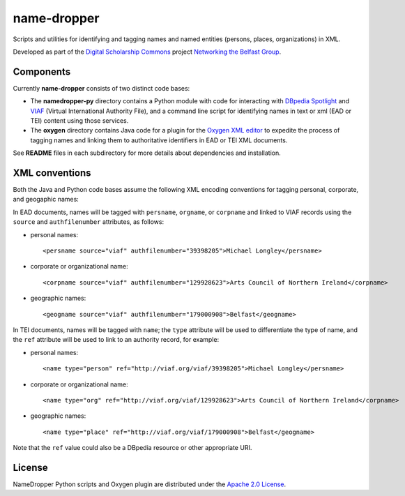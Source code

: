 name-dropper
************

Scripts and utilities for identifying and tagging names and named entities (persons, places, organizations) in XML.

Developed as part of the `Digital Scholarship Commons`_ project `Networking the Belfast Group`_.

.. _Digital Scholarship Commons: http://disc.library.emory.edu/
.. _Networking the Belfast Group: http://web.library.emory.edu/disc/projects/networking-belfast-group


Components
==========

Currently **name-dropper** consists of two distinct code bases:

* The **namedropper-py** directory contains a Python module with code for interacting with
  `DBpedia Spotlight`_ and `VIAF`_ (Virtual International Authority File), and
  a command line script for identifying names in text or xml (EAD or TEI) content using
  those services.

* The **oxygen** directory contains Java code for a plugin for the `Oxygen XML editor`_
  to expedite the process of tagging names and linking them to authoritative identifiers
  in EAD or TEI XML documents.

.. _DBpedia Spotlight: http://spotlight.dbpedia.org/
.. _VIAf: http://viaf.org
.. _Oxygen XML editor: http://oxygenxml.com/

See **README** files in each subdirectory for more details about dependencies and installation.

XML conventions
===============

Both the Java and Python code bases assume the following XML encoding conventions for tagging personal,
corporate, and geogaphic names:

In EAD documents, names will be tagged with ``persname``, ``orgname``, or ``corpname`` and linked to VIAF records using the ``source`` and ``authfilenumber`` attributes, as follows:

* personal names::

    <persname source="viaf" authfilenumber="39398205">Michael Longley</persname>

* corporate or organizational name::

   <corpname source="viaf" authfilenumber="129928623">Arts Council of Northern Ireland</corpname>

* geographic names::

   <geogname source="viaf" authfilenumber="179000908">Belfast</geogname>


In TEI documents, names will be tagged with ``name``; the ``type`` attribute will be used to differentiate the type of name, and the ``ref`` attribute will be used to link to an authority record, for example:

* personal names::

    <name type="person" ref="http://viaf.org/viaf/39398205">Michael Longley</persname>

* corporate or organizational name::

   <name type="org" ref="http://viaf.org/viaf/129928623">Arts Council of Northern Ireland</corpname>

* geographic names::

   <name type="place" ref="http://viaf.org/viaf/179000908">Belfast</geogname>

Note that the ``ref`` value could also be a DBpedia resource or other appropriate URI.

License
=======
NameDropper Python scripts and Oxygen plugin are distributed under the
`Apache 2.0 License <http://www.apache.org/licenses/LICENSE-2.0>`_.
